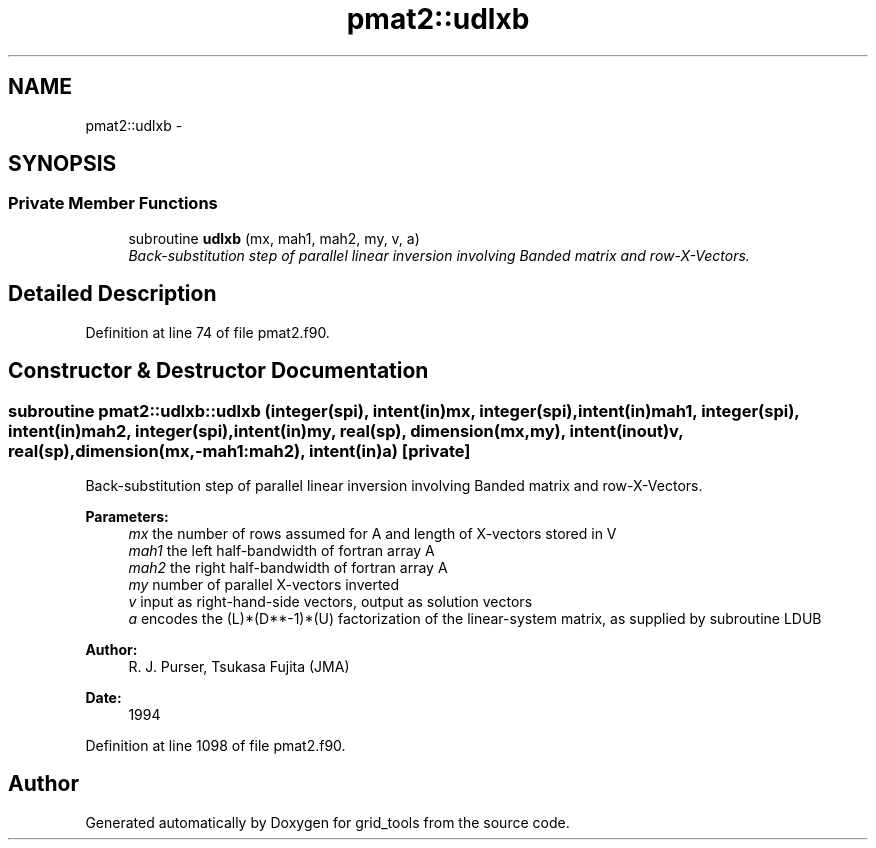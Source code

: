 .TH "pmat2::udlxb" 3 "Fri Oct 22 2021" "Version 1.6.0" "grid_tools" \" -*- nroff -*-
.ad l
.nh
.SH NAME
pmat2::udlxb \- 
.SH SYNOPSIS
.br
.PP
.SS "Private Member Functions"

.in +1c
.ti -1c
.RI "subroutine \fBudlxb\fP (mx, mah1, mah2, my, v, a)"
.br
.RI "\fIBack-substitution step of parallel linear inversion involving Banded matrix and row-X-Vectors\&. \fP"
.in -1c
.SH "Detailed Description"
.PP 
Definition at line 74 of file pmat2\&.f90\&.
.SH "Constructor & Destructor Documentation"
.PP 
.SS "subroutine pmat2::udlxb::udlxb (integer(spi), intent(in)mx, integer(spi), intent(in)mah1, integer(spi), intent(in)mah2, integer(spi), intent(in)my, real(sp), dimension(mx,my), intent(inout)v, real(sp), dimension(mx,-mah1:mah2), intent(in)a)\fC [private]\fP"

.PP
Back-substitution step of parallel linear inversion involving Banded matrix and row-X-Vectors\&. 
.PP
\fBParameters:\fP
.RS 4
\fImx\fP the number of rows assumed for A and length of X-vectors stored in V 
.br
\fImah1\fP the left half-bandwidth of fortran array A 
.br
\fImah2\fP the right half-bandwidth of fortran array A 
.br
\fImy\fP number of parallel X-vectors inverted 
.br
\fIv\fP input as right-hand-side vectors, output as solution vectors 
.br
\fIa\fP encodes the (L)*(D**-1)*(U) factorization of the linear-system matrix, as supplied by subroutine LDUB 
.RE
.PP
\fBAuthor:\fP
.RS 4
R\&. J\&. Purser, Tsukasa Fujita (JMA) 
.RE
.PP
\fBDate:\fP
.RS 4
1994 
.RE
.PP

.PP
Definition at line 1098 of file pmat2\&.f90\&.

.SH "Author"
.PP 
Generated automatically by Doxygen for grid_tools from the source code\&.
